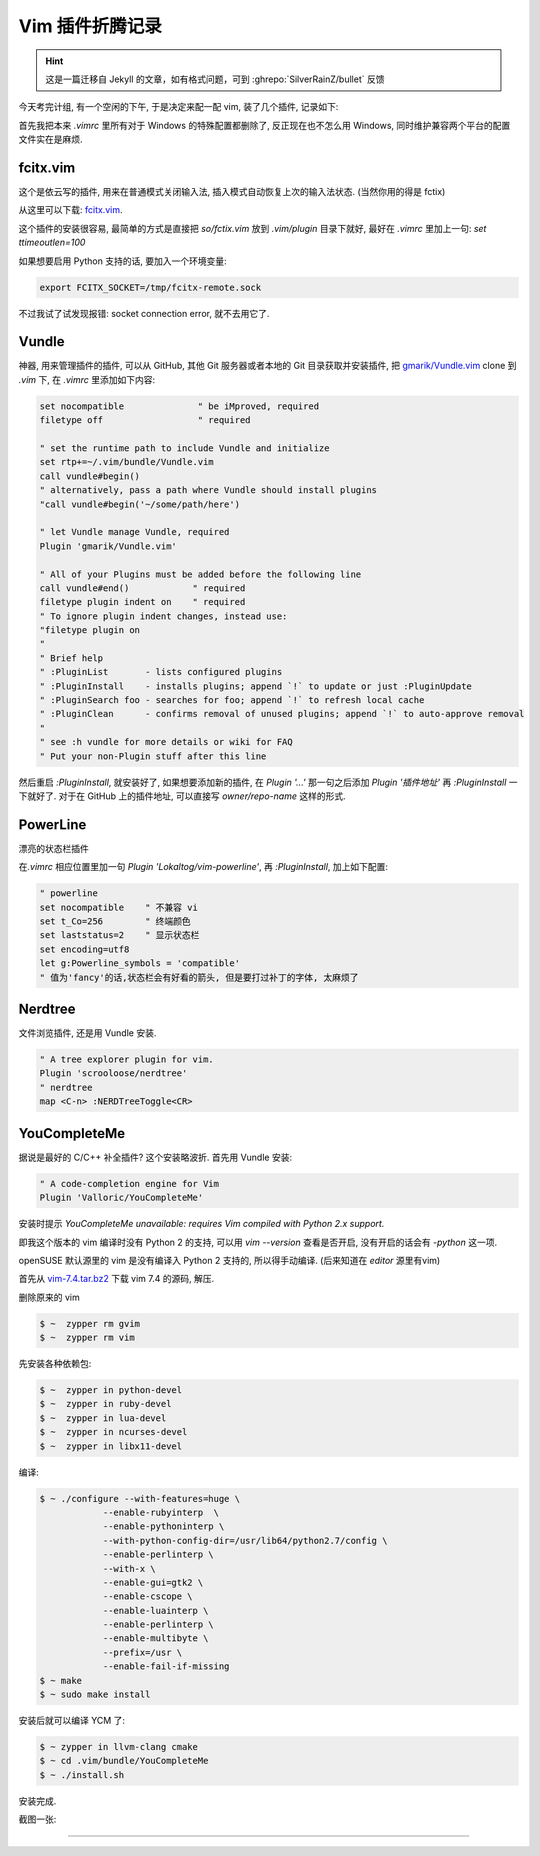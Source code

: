 ========================================
 Vim 插件折腾记录
========================================

.. post:: 2015-07-02
   :tags: Vim
   :author: LA
   :language: zh_CN

.. hint:: 这是一篇迁移自 Jekyll 的文章，如有格式问题，可到 :ghrepo:`SilverRainZ/bullet` 反馈

今天考完计组, 有一个空闲的下午, 于是决定来配一配 vim, 装了几个插件, 记录如下:

首先我把本来 `.vimrc` 里所有对于 Windows 的特殊配置都删除了, 反正现在也不怎么用 Windows,
同时维护兼容两个平台的配置文件实在是麻烦.

fcitx.vim
---------

这个是依云写的插件, 用来在普通模式关闭输入法, 插入模式自动恢复上次的输入法状态.
(当然你用的得是 fctix)

从这里可以下载: `fcitx.vim <http://www.vim.org/scripts/script.php?script_id=3764>`_.

这个插件的安装很容易, 最简单的方式是直接把 `so/fctix.vim`
放到 `.vim/plugin` 目录下就好, 最好在 `.vimrc` 里加上一句: `set ttimeoutlen=100`

如果想要启用 Python 支持的话, 要加入一个环境变量:

.. code:: bash

   export FCITX_SOCKET=/tmp/fcitx-remote.sock

不过我试了试发现报错: socket connection error, 就不去用它了.

Vundle
------

神器, 用来管理插件的插件, 可以从 GitHub, 其他 Git 服务器或者本地的 Git 目录获取并安装插件,
把 `gmarik/Vundle.vim <https://github.com/gmarik/Vundle.vim>`_ clone 到 `.vim` 下,
在 `.vimrc` 里添加如下内容:

.. code:: vim

   set nocompatible              " be iMproved, required
   filetype off                  " required

   " set the runtime path to include Vundle and initialize
   set rtp+=~/.vim/bundle/Vundle.vim
   call vundle#begin()
   " alternatively, pass a path where Vundle should install plugins
   "call vundle#begin('~/some/path/here')

   " let Vundle manage Vundle, required
   Plugin 'gmarik/Vundle.vim'

   " All of your Plugins must be added before the following line
   call vundle#end()            " required
   filetype plugin indent on    " required
   " To ignore plugin indent changes, instead use:
   "filetype plugin on
   "
   " Brief help
   " :PluginList       - lists configured plugins
   " :PluginInstall    - installs plugins; append `!` to update or just :PluginUpdate
   " :PluginSearch foo - searches for foo; append `!` to refresh local cache
   " :PluginClean      - confirms removal of unused plugins; append `!` to auto-approve removal
   "
   " see :h vundle for more details or wiki for FAQ
   " Put your non-Plugin stuff after this line

然后重启 `:PluginInstall`\ , 就安装好了, 如果想要添加新的插件, 在 `Plugin '...'`
那一句之后添加 `Plugin '插件地址'` 再 `:PluginInstall` 一下就好了.
对于在 GitHub 上的插件地址, 可以直接写 `owner/repo-name` 这样的形式.

PowerLine
---------

漂亮的状态栏插件

在\ `.vimrc` 相应位置里加一句 `Plugin 'Lokaltog/vim-powerline'`\ ,
再 `:PluginInstall`\ , 加上如下配置:

.. code:: vim

   " powerline
   set nocompatible    " 不兼容 vi
   set t_Co=256        " 终端颜色
   set laststatus=2    " 显示状态栏
   set encoding=utf8
   let g:Powerline_symbols = 'compatible'
   " 值为'fancy'的话,状态栏会有好看的箭头, 但是要打过补丁的字体, 太麻烦了

Nerdtree
--------

文件浏览插件, 还是用 Vundle 安装.

.. code:: vim

   " A tree explorer plugin for vim.
   Plugin 'scrooloose/nerdtree'
   " nerdtree
   map <C-n> :NERDTreeToggle<CR>

YouCompleteMe
-------------

据说是最好的 C/C++ 补全插件? 这个安装略波折.
首先用 Vundle 安装:

.. code:: vim

   " A code-completion engine for Vim
   Plugin 'Valloric/YouCompleteMe'

安装时提示 `YouCompleteMe unavailable: requires Vim compiled with Python 2.x support.`

即我这个版本的 vim 编译时没有 Python 2 的支持, 可以用 `vim --version` 查看是否开启,
没有开启的话会有 `-python` 这一项.

openSUSE 默认源里的 vim 是没有编译入 Python 2 支持的, 所以得手动编译.
(后来知道在 `editor` 源里有vim)

首先从 `vim-7.4.tar.bz2 <ftp://ftp.vim.org/pub/vim/unix/vim-7.4.tar.bz2>`_
下载 vim 7.4 的源码, 解压.

删除原来的 vim

.. code:: bash

   $ ~  zypper rm gvim
   $ ~  zypper rm vim

先安装各种依赖包:

.. code:: bash

   $ ~  zypper in python-devel
   $ ~  zypper in ruby-devel
   $ ~  zypper in lua-devel
   $ ~  zypper in ncurses-devel
   $ ~  zypper in libx11-devel

编译:

.. code:: bash

   $ ~ ./configure --with-features=huge \
               --enable-rubyinterp  \
               --enable-pythoninterp \
               --with-python-config-dir=/usr/lib64/python2.7/config \
               --enable-perlinterp \
               --with-x \
               --enable-gui=gtk2 \
               --enable-cscope \
               --enable-luainterp \
               --enable-perlinterp \
               --enable-multibyte \
               --prefix=/usr \
               --enable-fail-if-missing
   $ ~ make
   $ ~ sudo make install

安装后就可以编译 YCM 了:

.. code:: bash

   $ ~ zypper in llvm-clang cmake
   $ ~ cd .vim/bundle/YouCompleteMe
   $ ~ ./install.sh

安装完成.

截图一张:

.. image:: /_images/vim-plugin-screenshot.png

--------------------------------------------------------------------------------

.. isso::
